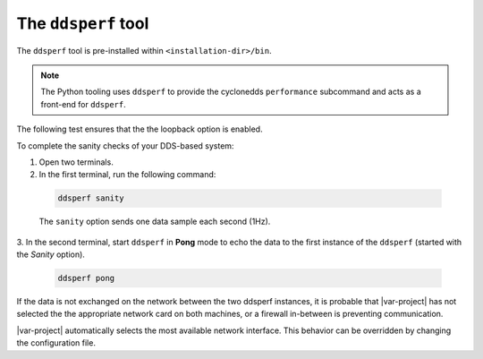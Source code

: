 .. _dsperf_tool:

The ``ddsperf`` tool
--------------------

The ``ddsperf`` tool is pre-installed within ``<installation-dir>/bin``.

.. note:: 
   The Python tooling uses ``ddsperf`` to provide the 
   cyclonedds ``performance`` subcommand and acts as a front-end for ``ddsperf``.

The following test ensures that the the loopback option is enabled.

To complete the sanity checks of your DDS-based system:

1. Open two terminals. 
2. In the first terminal, run the following command:

 .. code-block:: console

    ddsperf sanity

 The ``sanity`` option sends one data sample each second (1Hz).

3. In the second terminal, start ``ddsperf`` in **Pong** mode to echo
the data to the first instance of the ``ddsperf`` (started with the
*Sanity* option).

 .. code-block:: console

    ddsperf pong

.. image:: /_static/gettingstarted-figures/4.2-1.png
   :align: center

If the data is not exchanged on the network between the two ddsperf
instances, it is probable that |var-project| has not selected the
the appropriate network card on both machines, or a firewall in-between is
preventing communication.

|var-project| automatically selects the most available network interface.
This behavior can be overridden by changing the configuration file.